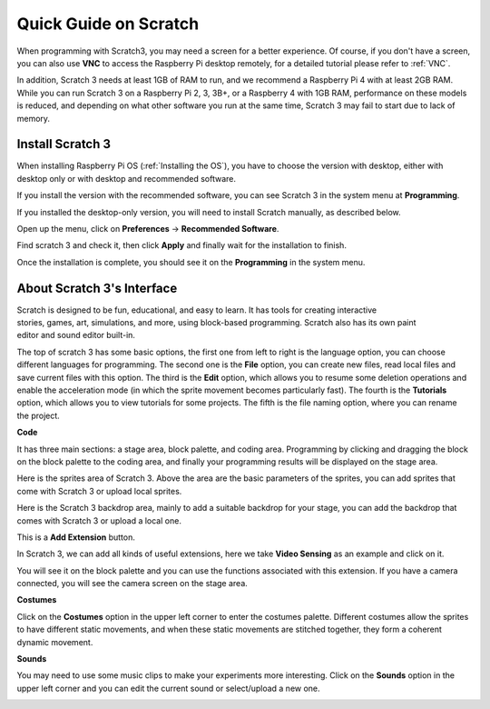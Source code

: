 Quick Guide on Scratch
==========================

When programming with Scratch3, you may need a screen for a better experience. Of course, if you don't have a screen, you can also use **VNC** to access the Raspberry Pi desktop remotely, for a detailed tutorial please refer to :ref:`VNC`.

In addition, Scratch 3 needs at least 1GB of RAM to run, and we recommend a Raspberry Pi 4 with at least 2GB RAM. While you can run Scratch 3 on a Raspberry Pi 2, 3, 3B+, or a Raspberry 4 with 1GB RAM, performance on these models is reduced, and depending on what other software you run at the same time, Scratch 3 may fail to start due to lack of memory.

Install Scratch 3
-------------------
When installing Raspberry Pi OS (:ref:`Installing the OS`), you have to choose the version with desktop, either with desktop only or with desktop and recommended software.

If you install the version with the recommended software, you can see Scratch 3 in the system menu at **Programming**.

If you installed the desktop-only version, you will need to install Scratch manually, as described below.

Open up the menu, click on **Preferences** -> **Recommended Software**.

.. image:: media/quick_scratch1.png


Find scratch 3 and check it, then click **Apply** and finally wait for the installation to finish.

.. image:: media/quick_scratch2.png


Once the installation is complete, you should see it on the **Programming** in the system menu.

.. image:: media/quick_scratch3.png


About Scratch 3's Interface
------------------------------

Scratch is designed to be fun, educational, and easy to learn. It has tools for creating interactive stories, games, art, simulations, and more, using block-based programming. Scratch also has its own paint editor and sound editor built-in.

The top of scratch 3 has some basic options, the first one from left to right is the language option, you can choose different languages for programming. The second one is the **File** option, you can create new files, read local files and save current files with this option. The third is the **Edit** option, which allows you to resume some deletion operations and enable the acceleration mode (in which the sprite movement becomes particularly fast). The fourth is the **Tutorials** option, which allows you to view tutorials for some projects. The fifth is the file naming option, where you can rename the project.


.. image:: media/quick_scratch13.png

**Code**

It has three main sections: a stage area, block palette, and coding area. Programming by clicking and dragging the block on the block palette to the coding area, and finally your programming results will be displayed on the stage area.

.. image:: media/quick_scratch4.png


Here is the sprites area of Scratch 3. Above the area are the basic parameters of the sprites, you can add sprites that come with Scratch 3 or upload local sprites.

.. image:: media/quick_scratch5.png


Here is the Scratch 3 backdrop area, mainly to add a suitable backdrop for your stage, you can add the backdrop that comes with Scratch 3 or upload a local one.

.. image:: media/quick_scratch6.png


This is a **Add Extension** button.

.. image:: media/quick_scratch7.png


In Scratch 3, we can add all kinds of useful extensions, here we take **Video Sensing** as an example and click on it.

.. image:: media/quick_scratch8.png


You will see it on the block palette and you can use the functions associated with this extension. If you have a camera connected, you will see the camera screen on the stage area.

.. image:: media/quick_scratch9.png

**Costumes**

Click on the **Costumes** option in the upper left corner to enter the costumes palette. Different costumes allow the sprites to have different static movements, and when these static movements are stitched together, they form a coherent dynamic movement.

.. image:: media/quick_scratch10.png

**Sounds**

You may need to use some music clips to make your experiments more interesting. Click on the **Sounds** option in the upper left corner and you can edit the current sound or select/upload a new one.

.. image:: media/quick_scratch11.png




